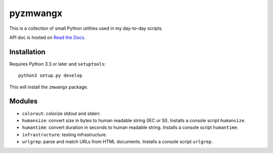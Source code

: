 =========
pyzmwangx
=========

|Build Status|

This is a collection of small Python utilities used in my day-to-day scripts.

API doc is hosted on `Read the Docs <https://pyzmwangx.readthedocs.org/>`_.

------------
Installation
------------

Requires Python 3.3 or later and ``setuptools``::

  python3 setup.py develop

This will install the ``zmwangx`` package.

-------
Modules
-------

* ``colorout``: colorize stdout and stderr.
* ``humansize``: convert size in bytes to human readable string (IEC or SI). Installs a console script ``humansize``.
* ``humantime``: convert duration in seconds to human readable string. Installs a console script ``humantime``.
* ``infrastructure``: testing infrastructure.
* ``urlgrep``: parse and match URLs from HTML documents. Installs a console script ``urlgrep``.

.. |Build Status| image:: https://travis-ci.org/zmwangx/pyzmwangx.svg?branch=master
   :target: https://travis-ci.org/zmwangx/pyzmwangx
